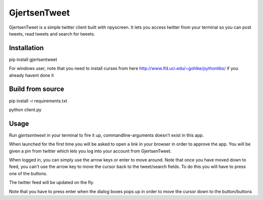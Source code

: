 GjertsenTweet
=============

GjertsenTweet is a simple twitter client built with npyscreen. It lets you
access twitter from your terminal so you can post tweets, read tweets and search 
for tweets.

.. image:: http://i.imgur.com/t3bofl5.png

Installation
------------

pip install gjertsentweet

For windows user, note that you need to install curses from here
http://www.lfd.uci.edu/~gohlke/pythonlibs/ if you already havent done it

Build from source
-----------------
pip install -r requirements.txt

python client.py

Usage
-----
Run *gjertsentweet* in your terminal to fire it up, commandline-arguments doesn't
exist in this app.

When launched for the first time you will be asked to open a link in your browser
in order to approve the app. You will be given a pin from twitter which lets 
you log into your account from GjertsenTweet.

When logged in, you can simply use the arrow keys or enter to move around.
Note that once you have moved down to feed, you can't use the arrow key to
move the cursor back to the tweet/search fields. To do this you will have to
press one of the buttons.

The twitter feed will be updated on the fly.

Note that you have to press enter when the dialog boxes pops up in order
to move the cursor down to the button/buttons
